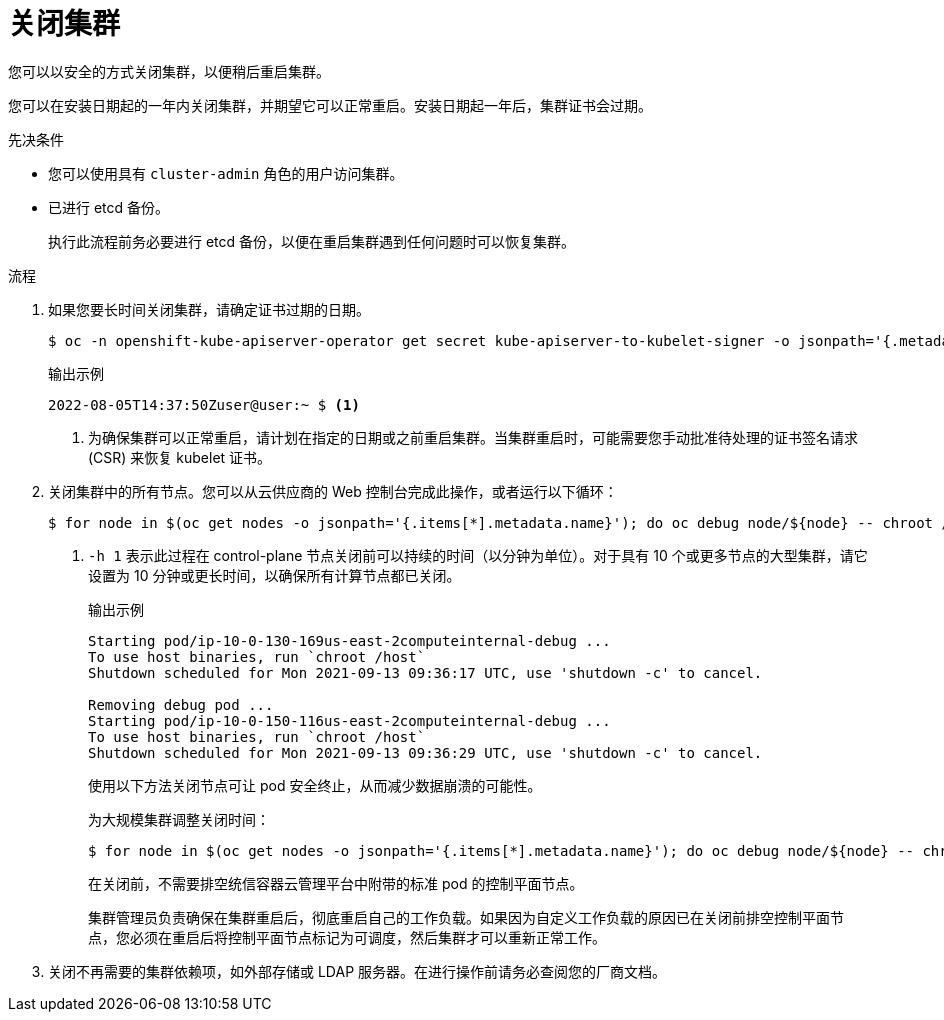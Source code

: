 // Module included in the following assemblies:
//
// * backup_and_restore/graceful-cluster-shutdown.adoc

:_content-type: PROCEDURE
[id="graceful-shutdown_{context}"]
= 关闭集群

您可以以安全的方式关闭集群，以便稍后重启集群。

[注意]
====
您可以在安装日期起的一年内关闭集群，并期望它可以正常重启。安装日期起一年后，集群证书会过期。
====

.先决条件

* 您可以使用具有 `cluster-admin` 角色的用户访问集群。
* 已进行 etcd 备份。
+
[重要]
====
执行此流程前务必要进行 etcd 备份，以便在重启集群遇到任何问题时可以恢复集群。
====

.流程

. 如果您要长时间关闭集群，请确定证书过期的日期。
+
[source,terminal]
----
$ oc -n openshift-kube-apiserver-operator get secret kube-apiserver-to-kubelet-signer -o jsonpath='{.metadata.annotations.auth\.openshift\.io/certificate-not-after}'
----
+
.输出示例
----
2022-08-05T14:37:50Zuser@user:~ $ <1>
----
<1> 为确保集群可以正常重启，请计划在指定的日期或之前重启集群。当集群重启时，可能需要您手动批准待处理的证书签名请求 (CSR) 来恢复 kubelet 证书。

. 关闭集群中的所有节点。您可以从云供应商的 Web 控制台完成此操作，或者运行以下循环：
+
[source,terminal]
----
$ for node in $(oc get nodes -o jsonpath='{.items[*].metadata.name}'); do oc debug node/${node} -- chroot /host shutdown -h 1; done <1>
----
<1> `-h 1` 表示此过程在 control-plane 节点关闭前可以持续的时间（以分钟为单位）。对于具有 10 个或更多节点的大型集群，请它设置为 10 分钟或更长时间，以确保所有计算节点都已关闭。
+
.输出示例
----
Starting pod/ip-10-0-130-169us-east-2computeinternal-debug ...
To use host binaries, run `chroot /host`
Shutdown scheduled for Mon 2021-09-13 09:36:17 UTC, use 'shutdown -c' to cancel.

Removing debug pod ...
Starting pod/ip-10-0-150-116us-east-2computeinternal-debug ...
To use host binaries, run `chroot /host`
Shutdown scheduled for Mon 2021-09-13 09:36:29 UTC, use 'shutdown -c' to cancel.
----
+
使用以下方法关闭节点可让 pod 安全终止，从而减少数据崩溃的可能性。
+
[注意]
====
为大规模集群调整关闭时间：
[source,terminal]
----
$ for node in $(oc get nodes -o jsonpath='{.items[*].metadata.name}'); do oc debug node/${node} -- chroot /host shutdown -h 10; done
----
====
+
[注意]
====
在关闭前，不需要排空统信容器云管理平台中附带的标准 pod 的控制平面节点。

集群管理员负责确保在集群重启后，彻底重启自己的工作负载。如果因为自定义工作负载的原因已在关闭前排空控制平面节点，您必须在重启后将控制平面节点标记为可调度，然后集群才可以重新正常工作。
====

. 关闭不再需要的集群依赖项，如外部存储或 LDAP 服务器。在进行操作前请务必查阅您的厂商文档。

